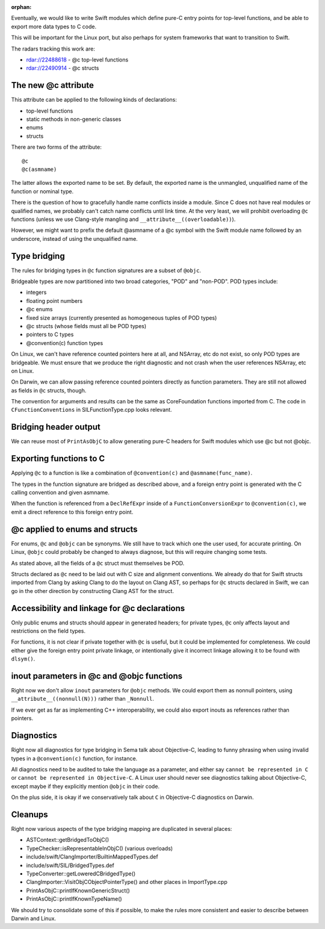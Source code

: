 :orphan:

Eventually, we would like to write Swift modules which define pure-C entry
points for top-level functions, and be able to export more data types to
C code.

This will be important for the Linux port, but also perhaps for system
frameworks that want to transition to Swift.

The radars tracking this work are:

- rdar://22488618 - @c top-level functions
- rdar://22490914 - @c structs

The new @c attribute
====================

This attribute can be applied to the following kinds of declarations:

- top-level functions
- static methods in non-generic classes
- enums
- structs

There are two forms of the attribute::

    @c
    @c(asmname)

The latter allows the exported name to be set. By default, the exported
name is the unmangled, unqualified name of the function or nominal type.

There is the question of how to gracefully handle name conflicts inside
a module. Since C does not have real modules or qualified names, we
probably can't catch name conflicts until link time. At the very least,
we will prohibit overloading ``@c`` functions (unless we use Clang-style
mangling and ``__attribute__((overloadable))``).

However, we might want to prefix the default @asmname of a @c symbol
with the Swift module name followed by an underscore, instead of using
the unqualified name.

Type bridging
=============

The rules for bridging types in ``@c`` function signatures are a subset
of ``@objc``.

Bridgeable types are now partitioned into two broad categories, "POD"
and "non-POD". POD types include:

- integers
- floating point numbers
- @c enums
- fixed size arrays (currently presented as homogeneous tuples of POD types)
- @c structs (whose fields must all be POD types)
- pointers to C types
- @convention(c) function types

On Linux, we can't have reference counted pointers here at all, and
NSArray, etc do not exist, so only POD types are bridgeable. We must
ensure that we produce the right diagnostic and not crash when the
user references NSArray, etc on Linux.

On Darwin, we can allow passing reference counted pointers directly
as function parameters. They are still not allowed as fields in ``@c``
structs, though.

The convention for arguments and results can be the same as CoreFoundation
functions imported from C. The code in ``CFunctionConventions`` in
SILFunctionType.cpp looks relevant.

Bridging header output
======================

We can reuse most of ``PrintAsObjC`` to allow generating pure-C headers
for Swift modules which use @c but not @objc.

Exporting functions to C
========================

Applying ``@c`` to a function is like a combination of ``@convention(c)``
and ``@asmname(func_name)``.

The types in the function signature are bridged as described above, and a
foreign entry point is generated with the C calling convention and given
asmname.

When the function is referenced from a ``DeclRefExpr`` inside of a
``FunctionConversionExpr`` to ``@convention(c)``, we emit a direct
reference to this foreign entry point.

@c applied to enums and structs
===============================

For enums, ``@c`` and ``@objc`` can be synonyms. We still have to track
which one the user used, for accurate printing. On Linux, ``@objc``
could probably be changed to always diagnose, but this will require
changing some tests.

As stated above, all the fields of a ``@c`` struct must themselves be POD.

Structs declared as ``@c`` need to be laid out with C size and alignment
conventions. We already do that for Swift structs imported from Clang by
asking Clang to do the layout on Clang AST, so perhaps for ``@c`` structs
declared in Swift, we can go in the other direction by constructing Clang
AST for the struct.

Accessibility and linkage for @c declarations
=============================================

Only public enums and structs should appear in generated headers; for
private types, ``@c`` only affects layout and restrictions on the field
types.

For functions, it is not clear if private together with ``@c`` is useful,
but it could be implemented for completeness. We could either give the
foreign entry point private linkage, or intentionally give it incorrect
linkage allowing it to be found with ``dlsym()``.

inout parameters in @c and @objc functions
==========================================

Right now we don't allow ``inout`` parameters for ``@objc`` methods.
We could export them as nonnull pointers, using ``__attribute__((nonnull(N)))``
rather than ``_Nonnull``.

If we ever get as far as implementing C++ interoperability, we could also
export inouts as references rather than pointers.

Diagnostics
===========

Right now all diagnostics for type bridging in Sema talk about Objective-C,
leading to funny phrasing when using invalid types in a ``@convention(c)``
function, for instance.

All diagnostics need to be audited to take the language as a parameter, and
either say ``cannot be represented in C`` or ``cannot be represented in
Objective-C``. A Linux user should never see diagnostics talking about
Objective-C, except maybe if they explicitly mention ``@objc`` in their code.

On the plus side, it is okay if we conservatively talk about ``C`` in
Objective-C diagnostics on Darwin.

Cleanups
========

Right now various aspects of the type bridging mapping are duplicated in
several places:

- ASTContext::getBridgedToObjC()
- TypeChecker::isRepresentableInObjC() (various overloads)
- include/swift/ClangImporter/BuiltinMappedTypes.def
- include/swift/SIL/BridgedTypes.def
- TypeConverter::getLoweredCBridgedType()
- ClangImporter::VisitObjCObjectPointerType() and other places in ImportType.cpp
- PrintAsObjC::printIfKnownGenericStruct()
- PrintAsObjC::printIfKnownTypeName()

We should try to consolidate some of this if possible, to make the
rules more consistent and easier to describe between Darwin and Linux.

